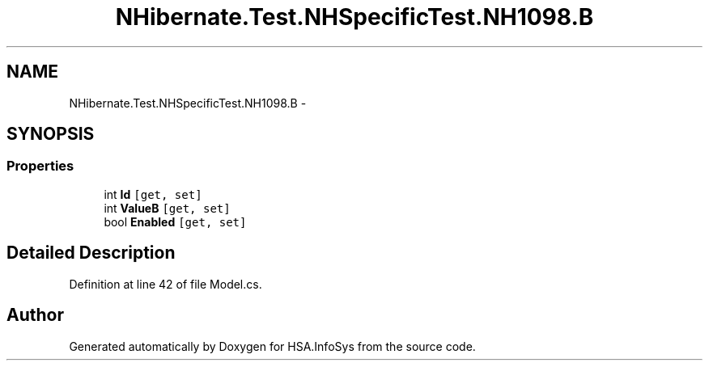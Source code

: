 .TH "NHibernate.Test.NHSpecificTest.NH1098.B" 3 "Fri Jul 5 2013" "Version 1.0" "HSA.InfoSys" \" -*- nroff -*-
.ad l
.nh
.SH NAME
NHibernate.Test.NHSpecificTest.NH1098.B \- 
.SH SYNOPSIS
.br
.PP
.SS "Properties"

.in +1c
.ti -1c
.RI "int \fBId\fP\fC [get, set]\fP"
.br
.ti -1c
.RI "int \fBValueB\fP\fC [get, set]\fP"
.br
.ti -1c
.RI "bool \fBEnabled\fP\fC [get, set]\fP"
.br
.in -1c
.SH "Detailed Description"
.PP 
Definition at line 42 of file Model\&.cs\&.

.SH "Author"
.PP 
Generated automatically by Doxygen for HSA\&.InfoSys from the source code\&.
